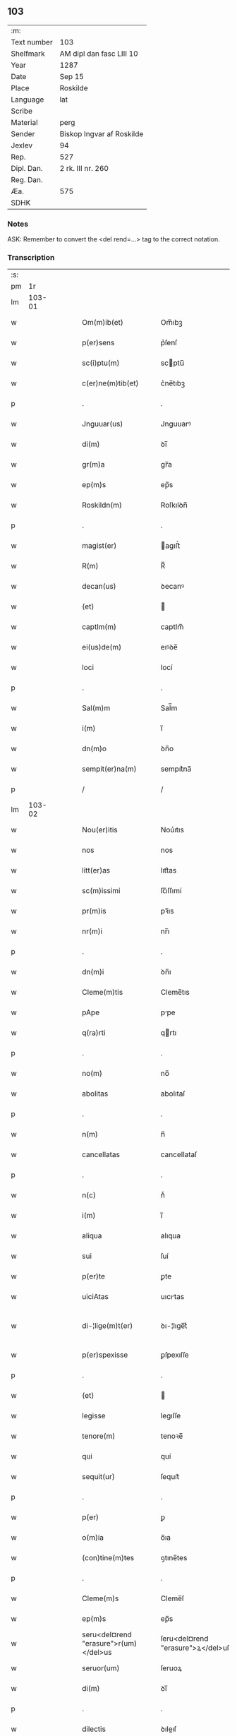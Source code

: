 ** 103
| :m:         |                           |
| Text number | 103                       |
| Shelfmark   | AM dipl dan fasc LIII 10  |
| Year        | 1287                      |
| Date        | Sep 15                    |
| Place       | Roskilde                  |
| Language    | lat                       |
| Scribe      |                           |
| Material    | perg                      |
| Sender      | Biskop Ingvar af Roskilde |
| Jexlev      | 94                        |
| Rep.        | 527                       |
| Dipl. Dan.  | 2 rk. III nr. 260         |
| Reg. Dan.   |                           |
| Æa.         | 575                       |
| SDHK        |                           |

*** Notes
ASK: Remember to convert the <del rend=...> tag to the correct notation.

*** Transcription
| :s: |        |   |   |   |   |                                       |                                   |   |   |   |   |     |   |   |    |               |
| pm  |     1r |   |   |   |   |                                       |                                   |   |   |   |   |     |   |   |    |               |
| lm  | 103-01 |   |   |   |   |                                       |                                   |   |   |   |   |     |   |   |    |               |
| w   |        |   |   |   |   | Om(m)ib(et)                           | Om̅ıbꝫ                             |   |   |   |   | lat |   |   |    |        103-01 |
| w   |        |   |   |   |   | p(er)sens                             | p͛ſenſ                             |   |   |   |   | lat |   |   |    |        103-01 |
| w   |        |   |   |   |   | sc(i)ptu(m)                           | scptu̅                            |   |   |   |   | lat |   |   |    |        103-01 |
| w   |        |   |   |   |   | c(er)ne(m)tib(et)                     | c͛ne̅tıbꝫ                           |   |   |   |   | lat |   |   |    |        103-01 |
| p   |        |   |   |   |   | .                                     | .                                 |   |   |   |   | lat |   |   |    |        103-01 |
| w   |        |   |   |   |   | Jnguuar(us)                           | Jnguuarꝰ                          |   |   |   |   | lat |   |   |    |        103-01 |
| w   |        |   |   |   |   | di(m)                                 | ꝺı̅                                |   |   |   |   | lat |   |   |    |        103-01 |
| w   |        |   |   |   |   | gr(m)a                                | gr̅a                               |   |   |   |   | lat |   |   |    |        103-01 |
| w   |        |   |   |   |   | ep(m)s                                | ep̅s                               |   |   |   |   | lat |   |   |    |        103-01 |
| w   |        |   |   |   |   | Roskildn(m)                           | Roſkılꝺn̅                          |   |   |   |   | lat |   |   |    |        103-01 |
| p   |        |   |   |   |   | .                                     | .                                 |   |   |   |   | lat |   |   |    |        103-01 |
| w   |        |   |   |   |   | magist(er)                            | agıﬅ͛                             |   |   |   |   | lat |   |   |    |        103-01 |
| w   |        |   |   |   |   | R(m)                                  | R̅                                 |   |   |   |   | lat |   |   |    |        103-01 |
| w   |        |   |   |   |   | decan(us)                             | ꝺecanꝰ                            |   |   |   |   | lat |   |   |    |        103-01 |
| w   |        |   |   |   |   | (et)                                  |                                  |   |   |   |   | lat |   |   |    |        103-01 |
| w   |        |   |   |   |   | captlm(m)                             | captlm̅                            |   |   |   |   | lat |   |   |    |        103-01 |
| w   |        |   |   |   |   | ei(us)de(m)                           | eıꝰꝺe̅                             |   |   |   |   | lat |   |   |    |        103-01 |
| w   |        |   |   |   |   | loci                                  | locí                              |   |   |   |   | lat |   |   |    |        103-01 |
| p   |        |   |   |   |   | .                                     | .                                 |   |   |   |   | lat |   |   |    |        103-01 |
| w   |        |   |   |   |   | Sal(m)m                               | Sal̅m                              |   |   |   |   | lat |   |   |    |        103-01 |
| w   |        |   |   |   |   | i(m)                                  | ı̅                                 |   |   |   |   | lat |   |   |    |        103-01 |
| w   |        |   |   |   |   | dn(m)o                                | ꝺn̅o                               |   |   |   |   | lat |   |   |    |        103-01 |
| w   |        |   |   |   |   | sempit(er)na(m)                       | sempıt͛na̅                          |   |   |   |   | lat |   |   |    |        103-01 |
| p   |        |   |   |   |   | /                                     | /                                 |   |   |   |   | lat |   |   |    |        103-01 |
| lm  | 103-02 |   |   |   |   |                                       |                                   |   |   |   |   |     |   |   |    |               |
| w   |        |   |   |   |   | Nou(er)itis                           | Nou͛ıtıs                           |   |   |   |   | lat |   |   |    |        103-02 |
| w   |        |   |   |   |   | nos                                   | nos                               |   |   |   |   | lat |   |   |    |        103-02 |
| w   |        |   |   |   |   | litt(er)as                            | lıtt͛as                            |   |   |   |   | lat |   |   |    |        103-02 |
| w   |        |   |   |   |   | sc(m)issimi                           | ſc̅ıſſımí                          |   |   |   |   | lat |   |   |    |        103-02 |
| w   |        |   |   |   |   | pr(m)is                               | pꝛ̅ıs                              |   |   |   |   | lat |   |   |    |        103-02 |
| w   |        |   |   |   |   | nr(m)i                                | nr̅ı                               |   |   |   |   | lat |   |   |    |        103-02 |
| p   |        |   |   |   |   | .                                     | .                                 |   |   |   |   | lat |   |   |    |        103-02 |
| w   |        |   |   |   |   | dn(m)i                                | ꝺn̅ı                               |   |   |   |   | lat |   |   |    |        103-02 |
| w   |        |   |   |   |   | Cleme(m)tis                           | Cleme̅tıs                          |   |   |   |   | lat |   |   |    |        103-02 |
| w   |        |   |   |   |   | pApe                                  | ppe                              |   |   |   |   | lat |   |   |    |        103-02 |
| w   |        |   |   |   |   | q(ra)rti                              | qrtı                             |   |   |   |   | lat |   |   |    |        103-02 |
| p   |        |   |   |   |   | .                                     | .                                 |   |   |   |   | lat |   |   |    |        103-02 |
| w   |        |   |   |   |   | no(m)                                 | no̅                                |   |   |   |   | lat |   |   |    |        103-02 |
| w   |        |   |   |   |   | abolitas                              | abolıtaſ                          |   |   |   |   | lat |   |   |    |        103-02 |
| p   |        |   |   |   |   | .                                     | .                                 |   |   |   |   | lat |   |   |    |        103-02 |
| w   |        |   |   |   |   | n(m)                                  | n̅                                 |   |   |   |   | lat |   |   |    |        103-02 |
| w   |        |   |   |   |   | cancellatas                           | cancellataſ                       |   |   |   |   | lat |   |   |    |        103-02 |
| p   |        |   |   |   |   | .                                     | .                                 |   |   |   |   | lat |   |   |    |        103-02 |
| w   |        |   |   |   |   | n(c)                                  | nͨ                                 |   |   |   |   | lat |   |   |    |        103-02 |
| w   |        |   |   |   |   | i(m)                                  | ı̅                                 |   |   |   |   | lat |   |   |    |        103-02 |
| w   |        |   |   |   |   | aliqua                                | alıqua                            |   |   |   |   | lat |   |   |    |        103-02 |
| w   |        |   |   |   |   | sui                                   | ſuí                               |   |   |   |   | lat |   |   |    |        103-02 |
| w   |        |   |   |   |   | p(er)te                               | ꝑte                               |   |   |   |   | lat |   |   |    |        103-02 |
| w   |        |   |   |   |   | uiciAtas                              | uıcıtas                          |   |   |   |   | lat |   |   |    |        103-02 |
| w   |        |   |   |   |   | di-¦lige(m)t(er)                      | ꝺı-¦lıge̅t͛                         |   |   |   |   | lat |   |   |    | 103-02—103-03 |
| w   |        |   |   |   |   | p(er)spexisse                         | ꝑſpexıſſe                         |   |   |   |   | lat |   |   |    |        103-03 |
| p   |        |   |   |   |   | .                                     | .                                 |   |   |   |   | lat |   |   |    |        103-03 |
| w   |        |   |   |   |   | (et)                                  |                                  |   |   |   |   | lat |   |   |    |        103-03 |
| w   |        |   |   |   |   | legisse                               | legıſſe                           |   |   |   |   | lat |   |   |    |        103-03 |
| w   |        |   |   |   |   | tenore(m)                             | tenoꝛe̅                            |   |   |   |   | lat |   |   |    |        103-03 |
| w   |        |   |   |   |   | qui                                   | quí                               |   |   |   |   | lat |   |   |    |        103-03 |
| w   |        |   |   |   |   | sequit(ur)                            | ſequıt᷑                            |   |   |   |   | lat |   |   |    |        103-03 |
| p   |        |   |   |   |   | .                                     | .                                 |   |   |   |   | lat |   |   |    |        103-03 |
| w   |        |   |   |   |   | p(er)                                 | ꝑ                                 |   |   |   |   | lat |   |   |    |        103-03 |
| w   |        |   |   |   |   | o(m)ia                                | o̅ıa                               |   |   |   |   | lat |   |   |    |        103-03 |
| w   |        |   |   |   |   | (con)tine(m)tes                       | ꝯtıne̅tes                          |   |   |   |   | lat |   |   |    |        103-03 |
| p   |        |   |   |   |   | .                                     | .                                 |   |   |   |   | lat |   |   |    |        103-03 |
| w   |        |   |   |   |   | Cleme(m)s                             | Cleme̅ſ                            |   |   |   |   | lat |   |   |    |        103-03 |
| w   |        |   |   |   |   | ep(m)s                                | ep̅s                               |   |   |   |   | lat |   |   |    |        103-03 |
| w   |        |   |   |   |   | seru<del¤rend "erasure">r(um)</del>us | ſeru<del¤rend "erasure">ꝝ</del>uſ |   |   |   |   | lat |   |   |    |        103-03 |
| w   |        |   |   |   |   | seruor(um)                            | ſeruoꝝ                            |   |   |   |   | lat |   |   |    |        103-03 |
| w   |        |   |   |   |   | di(m)                                 | ꝺı̅                                |   |   |   |   | lat |   |   |    |        103-03 |
| p   |        |   |   |   |   | .                                     | .                                 |   |   |   |   | lat |   |   |    |        103-03 |
| w   |        |   |   |   |   | dilectis                              | ꝺıleıſ                           |   |   |   |   | lat |   |   |    |        103-03 |
| w   |        |   |   |   |   | in                                    | ín                                |   |   |   |   | lat |   |   |    |        103-03 |
| w   |        |   |   |   |   | xp(m)o                                | xp̅o                               |   |   |   |   | lat |   |   |    |        103-03 |
| w   |        |   |   |   |   | filiab(et)                            | fılıabꝫ                           |   |   |   |   | lat |   |   |    |        103-03 |
| p   |        |   |   |   |   | .                                     | .                                 |   |   |   |   | lat |   |   |    |        103-03 |
| w   |        |   |   |   |   | vniu(er)sis                           | ỽníu͛ſıs                           |   |   |   |   | lat |   |   |    |        103-03 |
| w   |        |   |   |   |   | Abb(m)ib(et)                          | bb̅ıbꝫ                            |   |   |   |   | lat |   |   |    |        103-03 |
| lm  | 103-04 |   |   |   |   |                                       |                                   |   |   |   |   |     |   |   |    |               |
| w   |        |   |   |   |   | (et)                                  |                                  |   |   |   |   | lat |   |   |    |        103-04 |
| w   |        |   |   |   |   | (con)ue(m)tib(et)                     | ꝯue̅tıbꝫ                           |   |   |   |   | lat |   |   |    |        103-04 |
| w   |        |   |   |   |   | soror(um)                             | ſoꝛoꝝ                             |   |   |   |   | lat |   |   |    |        103-04 |
| w   |        |   |   |   |   | i(m)clusar(um)                        | ı̅cluſaꝝ                           |   |   |   |   | lat |   |   |    |        103-04 |
| w   |        |   |   |   |   | monast(er)ior(um)                     | monaﬅ͛ıoꝝ                          |   |   |   |   | lat |   |   |    |        103-04 |
| w   |        |   |   |   |   | ordinis                               | oꝛꝺínís                           |   |   |   |   | lat |   |   |    |        103-04 |
| w   |        |   |   |   |   | sc(m)e                                | ſc̅e                               |   |   |   |   | lat |   |   |    |        103-04 |
| w   |        |   |   |   |   | clare                                 | clare                             |   |   |   |   | lat |   |   |    |        103-04 |
| p   |        |   |   |   |   | .                                     | .                                 |   |   |   |   | lat |   |   |    |        103-04 |
| w   |        |   |   |   |   | Salm(m)                               | Salm̅                              |   |   |   |   | lat |   |   |    |        103-04 |
| w   |        |   |   |   |   | (et)                                  |                                  |   |   |   |   | lat |   |   |    |        103-04 |
| w   |        |   |   |   |   | apl(m)icam                            | apl̅ıca                           |   |   |   |   | lat |   |   |    |        103-04 |
| w   |        |   |   |   |   | bn(m)                                 | bn̅                                |   |   |   |   | lat |   |   |    |        103-04 |
| w   |        |   |   |   |   | Quanto                                | Quanto                            |   |   |   |   | lat |   |   |    |        103-04 |
| w   |        |   |   |   |   | studiosius                            | ﬅuꝺıoſıus                         |   |   |   |   | lat |   |   |    |        103-04 |
| w   |        |   |   |   |   | deuotA                                | ꝺeuot                            |   |   |   |   | lat |   |   |    |        103-04 |
| w   |        |   |   |   |   | me(m)te.                              | me̅te.                             |   |   |   |   | lat |   |   |    |        103-04 |
| w   |        |   |   |   |   | Ac                                    | c                                |   |   |   |   | lat |   |   |    |        103-04 |
| w   |        |   |   |   |   | humili                                | humılí                            |   |   |   |   | lat |   |   |    |        103-04 |
| w   |        |   |   |   |   | diuine                                | ꝺíuíne                            |   |   |   |   | lat |   |   |    |        103-04 |
| lm  | 103-05 |   |   |   |   |                                       |                                   |   |   |   |   |     |   |   |    |               |
| w   |        |   |   |   |   | co(m)te(m)plat(m)ois                  | co̅te̅plat̅oıs                       |   |   |   |   | lat |   |   |    |        103-05 |
| w   |        |   |   |   |   | uacatis                               | uacatıs                           |   |   |   |   | lat |   |   |    |        103-05 |
| w   |        |   |   |   |   | obsequijs                             | obſequís                         |   |   |   |   | lat |   |   |    |        103-05 |
| p   |        |   |   |   |   | .                                     | .                                 |   |   |   |   | lat |   |   |    |        103-05 |
| w   |        |   |   |   |   | tanto                                 | tanto                             |   |   |   |   | lat |   |   |    |        103-05 |
| w   |        |   |   |   |   | libe(m)ti(us)                         | lıbe̅tı                           |   |   |   |   | lat |   |   |    |        103-05 |
| w   |        |   |   |   |   | ur(m)e                                | ur̅e                               |   |   |   |   | lat |   |   |    |        103-05 |
| w   |        |   |   |   |   | pacis                                 | pacıs                             |   |   |   |   | lat |   |   |    |        103-05 |
| w   |        |   |   |   |   | p(ro)curam(us)                        | ꝓcuramꝰ                           |   |   |   |   | lat |   |   |    |        103-05 |
| w   |        |   |   |   |   | co(m)modu(m)                          | co̅moꝺu̅                            |   |   |   |   | lat |   |   |    |        103-05 |
| p   |        |   |   |   |   | .                                     | .                                 |   |   |   |   | lat |   |   |    |        103-05 |
| w   |        |   |   |   |   | (et)                                  |                                  |   |   |   |   | lat |   |   |    |        103-05 |
| w   |        |   |   |   |   | quietis                               | quıetıs                           |   |   |   |   | lat |   |   |    |        103-05 |
| p   |        |   |   |   |   | .                                     | .                                 |   |   |   |   | lat |   |   |    |        103-05 |
| w   |        |   |   |   |   | Atte(m)dentes                         | tte̅ꝺenteſ                        |   |   |   |   | lat |   |   |    |        103-05 |
| w   |        |   |   |   |   | igit(ur)                              | ıgıt᷑                              |   |   |   |   | lat |   |   |    |        103-05 |
| w   |        |   |   |   |   | qd(e)                                 | q                                |   |   |   |   | lat |   |   |    |        103-05 |
| w   |        |   |   |   |   | licet                                 | lıcet                             |   |   |   |   | lat |   |   |    |        103-05 |
| w   |        |   |   |   |   | q(uod)(ra)                            | ꝙ                                |   |   |   |   | lat |   |   | =  |        103-05 |
| w   |        |   |   |   |   | plurA                                 | plur                             |   |   |   |   | lat |   |   | == |        103-05 |
| w   |        |   |   |   |   | mo-¦nast(er)ia                        | mo-¦naﬅ͛ıa                         |   |   |   |   | lat |   |   |    | 103-05—103-06 |
| w   |        |   |   |   |   | ur(m)i                                | ur̅ı                               |   |   |   |   | lat |   |   |    |        103-06 |
| w   |        |   |   |   |   | ordinis                               | oꝛꝺínís                           |   |   |   |   | lat |   |   |    |        103-06 |
| p   |        |   |   |   |   | .                                     | .                                 |   |   |   |   | lat |   |   |    |        103-06 |
| w   |        |   |   |   |   | uarias                                | uarıaſ                            |   |   |   |   | lat |   |   |    |        103-06 |
| w   |        |   |   |   |   | possessiones                          | poſſeſſıones                      |   |   |   |   | lat |   |   |    |        103-06 |
| w   |        |   |   |   |   | optineA(m)t                           | optıne̅t                          |   |   |   |   | lat |   |   |    |        103-06 |
| p   |        |   |   |   |   | /                                     | /                                 |   |   |   |   | lat |   |   |    |        103-06 |
| w   |        |   |   |   |   | idem                                  | ıꝺe                              |   |   |   |   | lat |   |   |    |        103-06 |
| w   |        |   |   |   |   | tam(m)                                | tam̅                               |   |   |   |   | lat |   |   |    |        103-06 |
| w   |        |   |   |   |   | ordo                                  | oꝛꝺo                              |   |   |   |   | lat |   |   |    |        103-06 |
| w   |        |   |   |   |   | in                                    | ín                                |   |   |   |   | lat |   |   |    |        103-06 |
| w   |        |   |   |   |   | paup(er)tAte                          | pauꝑtte                          |   |   |   |   | lat |   |   |    |        103-06 |
| w   |        |   |   |   |   | fundat(ur)                            | funꝺat᷑                            |   |   |   |   | lat |   |   |    |        103-06 |
| p   |        |   |   |   |   | .                                     | .                                 |   |   |   |   | lat |   |   |    |        103-06 |
| w   |        |   |   |   |   | uosq(et)                              | uoſqꝫ                             |   |   |   |   | lat |   |   |    |        103-06 |
| w   |        |   |   |   |   | uoluntArie                            | uoluntrıe                        |   |   |   |   | lat |   |   |    |        103-06 |
| w   |        |   |   |   |   | paup(er)es                            | pauꝑes                            |   |   |   |   | lat |   |   |    |        103-06 |
| p   |        |   |   |   |   | .                                     | .                                 |   |   |   |   | lat |   |   |    |        103-06 |
| w   |        |   |   |   |   | xp(m)o                                | xp̅o                               |   |   |   |   | lat |   |   |    |        103-06 |
| lm  | 103-07 |   |   |   |   |                                       |                                   |   |   |   |   |     |   |   |    |               |
| w   |        |   |   |   |   | paup(er)i                             | pauꝑı                             |   |   |   |   | lat |   |   |    |        103-07 |
| w   |        |   |   |   |   | deseruitis                            | ꝺeſeruıtıs                        |   |   |   |   | lat |   |   |    |        103-07 |
| p   |        |   |   |   |   | .                                     | .                                 |   |   |   |   | lat |   |   |    |        103-07 |
| w   |        |   |   |   |   | ur(m)is                               | ur̅ıſ                              |   |   |   |   | lat |   |   |    |        103-07 |
| w   |        |   |   |   |   | supplicat(m)oib(et)                   | ſulıcat̅oıbꝫ                      |   |   |   |   | lat |   |   |    |        103-07 |
| w   |        |   |   |   |   | inclinAti                             | ínclıntı                         |   |   |   |   | lat |   |   |    |        103-07 |
| p   |        |   |   |   |   | .                                     | .                                 |   |   |   |   | lat |   |   |    |        103-07 |
| w   |        |   |   |   |   | ut                                    | ut                                |   |   |   |   | lat |   |   |    |        103-07 |
| w   |        |   |   |   |   | uos                                   | uoſ                               |   |   |   |   | lat |   |   |    |        103-07 |
| w   |        |   |   |   |   | ul(m)                                 | ul̅                                |   |   |   |   | lat |   |   |    |        103-07 |
| w   |        |   |   |   |   | vr(m)m                                | ỽr̅m                               |   |   |   |   | lat |   |   |    |        103-07 |
| w   |        |   |   |   |   | alique                                | alıque                            |   |   |   |   | lat |   |   |    |        103-07 |
| w   |        |   |   |   |   | ad                                    | aꝺ                                |   |   |   |   | lat |   |   |    |        103-07 |
| w   |        |   |   |   |   | exibendu(m)                           | exıbenꝺu̅                          |   |   |   |   | lat |   |   |    |        103-07 |
| w   |        |   |   |   |   | p(ro)c(ur)at(m)oes                    | ꝓc᷑at̅oes                           |   |   |   |   | lat |   |   |    |        103-07 |
| w   |        |   |   |   |   | aliquas                               | alıquaſ                           |   |   |   |   | lat |   |   |    |        103-07 |
| w   |        |   |   |   |   | legatis                               | legatıſ                           |   |   |   |   | lat |   |   |    |        103-07 |
| p   |        |   |   |   |   | .                                     | .                                 |   |   |   |   | lat |   |   |    |        103-07 |
| w   |        |   |   |   |   | ul(m)                                 | ul̅                                |   |   |   |   | lat |   |   |    |        103-07 |
| w   |        |   |   |   |   | nu(m)ciis                             | nu̅cíís                            |   |   |   |   | lat |   |   |    |        103-07 |
| w   |        |   |   |   |   | apl(m)ice                             | apl̅ıce                            |   |   |   |   | lat |   |   |    |        103-07 |
| lm  | 103-08 |   |   |   |   |                                       |                                   |   |   |   |   |     |   |   |    |               |
| w   |        |   |   |   |   | sedis                                 | ſeꝺıſ                             |   |   |   |   | lat |   |   |    |        103-08 |
| p   |        |   |   |   |   | .                                     | .                                 |   |   |   |   | lat |   |   |    |        103-08 |
| w   |        |   |   |   |   | siue                                  | ſıue                              |   |   |   |   | lat |   |   |    |        103-08 |
| w   |        |   |   |   |   | ad                                    | aꝺ                                |   |   |   |   | lat |   |   |    |        103-08 |
| w   |        |   |   |   |   | p(er)standu(m)                        | p͛ſtanꝺu̅                           |   |   |   |   | lat |   |   |    |        103-08 |
| w   |        |   |   |   |   | subue(m)t(m)oem                       | ſubue̅t̅oem                         |   |   |   |   | lat |   |   |    |        103-08 |
| w   |        |   |   |   |   | q(uod)(ra)cu(m)q(et)                  | ꝙcu̅qꝫ                            |   |   |   |   | lat |   |   |    |        103-08 |
| p   |        |   |   |   |   | .                                     | .                                 |   |   |   |   | lat |   |   |    |        103-08 |
| w   |        |   |   |   |   | ul(m)                                 | ul̅                                |   |   |   |   | lat |   |   |    |        103-08 |
| w   |        |   |   |   |   | ad                                    | aꝺ                                |   |   |   |   | lat |   |   |    |        103-08 |
| w   |        |   |   |   |   | (con)t(i)buendu(m)                    | ꝯtbuenꝺu̅                         |   |   |   |   | lat |   |   |    |        103-08 |
| w   |        |   |   |   |   | i(m)                                  | ı̅                                 |   |   |   |   | lat |   |   |    |        103-08 |
| w   |        |   |   |   |   | exact(m)oib(et)                       | exact̅oıbꝫ                         |   |   |   |   | lat |   |   |    |        103-08 |
| p   |        |   |   |   |   | .                                     | .                                 |   |   |   |   | lat |   |   |    |        103-08 |
| w   |        |   |   |   |   | ul(m)                                 | ul̅                                |   |   |   |   | lat |   |   |    |        103-08 |
| w   |        |   |   |   |   | collectis                             | colleıs                          |   |   |   |   | lat |   |   |    |        103-08 |
| p   |        |   |   |   |   | .                                     | .                                 |   |   |   |   | lat |   |   |    |        103-08 |
| w   |        |   |   |   |   | seu                                   | ſeu                               |   |   |   |   | lat |   |   |    |        103-08 |
| w   |        |   |   |   |   | subsidiis                             | ſubſıꝺíís                         |   |   |   |   | lat |   |   |    |        103-08 |
| w   |        |   |   |   |   | aliquib(et)                           | alıquıbꝫ                          |   |   |   |   | lat |   |   |    |        103-08 |
| w   |        |   |   |   |   | p(er)                                 | ꝑ                                 |   |   |   |   | lat |   |   |    |        103-08 |
| w   |        |   |   |   |   | litt(er)as                            | lıtt͛as                            |   |   |   |   | lat |   |   |    |        103-08 |
| w   |        |   |   |   |   | dc(m)e                                | ꝺc̅e                               |   |   |   |   | lat |   |   |    |        103-08 |
| w   |        |   |   |   |   | sedis                                 | ſeꝺıs                             |   |   |   |   | lat |   |   |    |        103-08 |
| lm  | 103-09 |   |   |   |   |                                       |                                   |   |   |   |   |     |   |   |    |               |
| w   |        |   |   |   |   | aut                                   | aut                               |   |   |   |   | lat |   |   |    |        103-09 |
| w   |        |   |   |   |   | legator(um)                           | legatoꝝ                           |   |   |   |   | lat |   |   |    |        103-09 |
| p   |        |   |   |   |   | .                                     | .                                 |   |   |   |   | lat |   |   |    |        103-09 |
| w   |        |   |   |   |   | ul(m)                                 | ul̅                                |   |   |   |   | lat |   |   |    |        103-09 |
| w   |        |   |   |   |   | nu(m)tior(um)                         | nu̅tıoꝝ                            |   |   |   |   | lat |   |   |    |        103-09 |
| w   |        |   |   |   |   | ip(m)or(um)                           | ıp̅oꝝ                              |   |   |   |   | lat |   |   |    |        103-09 |
| w   |        |   |   |   |   | seu                                   | ſeu                               |   |   |   |   | lat |   |   |    |        103-09 |
| w   |        |   |   |   |   | rector(um)                            | reoꝝ                             |   |   |   |   | lat |   |   |    |        103-09 |
| w   |        |   |   |   |   | t(er)rar(um)                          | t͛raꝝ                              |   |   |   |   | lat |   |   |    |        103-09 |
| p   |        |   |   |   |   | .                                     | .                                 |   |   |   |   | lat |   |   |    |        103-09 |
| w   |        |   |   |   |   | ul(m)                                 | ul̅                                |   |   |   |   | lat |   |   |    |        103-09 |
| w   |        |   |   |   |   | regionu(m)                            | regıonu̅                           |   |   |   |   | lat |   |   |    |        103-09 |
| w   |        |   |   |   |   | quar(um)cu(m)q(et)                    | quaꝝcu̅qꝫ                          |   |   |   |   | lat |   |   |    |        103-09 |
| w   |        |   |   |   |   | minime                                | míníme                            |   |   |   |   | lat |   |   |    |        103-09 |
| w   |        |   |   |   |   | teneamini                             | teneamíní                         |   |   |   |   | lat |   |   |    |        103-09 |
| p   |        |   |   |   |   | .                                     | .                                 |   |   |   |   | lat |   |   |    |        103-09 |
| w   |        |   |   |   |   | nec                                   | nec                               |   |   |   |   | lat |   |   |    |        103-09 |
| w   |        |   |   |   |   | ad                                    | aꝺ                                |   |   |   |   | lat |   |   |    |        103-09 |
| w   |        |   |   |   |   | id                                    | ıꝺ                                |   |   |   |   | lat |   |   |    |        103-09 |
| w   |        |   |   |   |   | cogi                                  | cogí                              |   |   |   |   | lat |   |   |    |        103-09 |
| w   |        |   |   |   |   | possitis                              | poſſıtıs                          |   |   |   |   | lat |   |   |    |        103-09 |
| p   |        |   |   |   |   | .                                     | .                                 |   |   |   |   | lat |   |   |    |        103-09 |
| lm  | 103-10 |   |   |   |   |                                       |                                   |   |   |   |   |     |   |   |    |               |
| w   |        |   |   |   |   | eciA(m)                               | ecı̅                              |   |   |   |   | lat |   |   |    |        103-10 |
| w   |        |   |   |   |   | si                                    | ſı                                |   |   |   |   | lat |   |   |    |        103-10 |
| w   |        |   |   |   |   | in                                    | ín                                |   |   |   |   | lat |   |   |    |        103-10 |
| w   |        |   |   |   |   | hui(us)mo(m)i                         | huıꝰmo̅ı                           |   |   |   |   | lat |   |   |    |        103-10 |
| w   |        |   |   |   |   | sedis                                 | ſeꝺıs                             |   |   |   |   | lat |   |   |    |        103-10 |
| w   |        |   |   |   |   | eiusde(m)                             | eıuſꝺe̅                            |   |   |   |   | lat |   |   |    |        103-10 |
| w   |        |   |   |   |   | co(m)tineat(ur)                       | co̅tıneat᷑                          |   |   |   |   | lat |   |   |    |        103-10 |
| w   |        |   |   |   |   | litt(er)is                            | lıtt͛ıs                            |   |   |   |   | lat |   |   |    |        103-10 |
| p   |        |   |   |   |   | .                                     | .                                 |   |   |   |   | lat |   |   |    |        103-10 |
| w   |        |   |   |   |   | qd(e)                                 | q                                |   |   |   |   | lat |   |   |    |        103-10 |
| w   |        |   |   |   |   | ad                                    | aꝺ                                |   |   |   |   | lat |   |   |    |        103-10 |
| w   |        |   |   |   |   | queuis                                | queuıſ                            |   |   |   |   | lat |   |   |    |        103-10 |
| w   |        |   |   |   |   | exemptA                               | exempt                           |   |   |   |   | lat |   |   |    |        103-10 |
| p   |        |   |   |   |   | .                                     | .                                 |   |   |   |   | lat |   |   |    |        103-10 |
| w   |        |   |   |   |   | (et)                                  |                                  |   |   |   |   | lat |   |   |    |        103-10 |
| w   |        |   |   |   |   | no(m)                                 | no̅                                |   |   |   |   | lat |   |   |    |        103-10 |
| w   |        |   |   |   |   | exempta                               | exempta                           |   |   |   |   | lat |   |   |    |        103-10 |
| w   |        |   |   |   |   | locA                                  | loc                              |   |   |   |   | lat |   |   |    |        103-10 |
| p   |        |   |   |   |   | .                                     | .                                 |   |   |   |   | lat |   |   |    |        103-10 |
| w   |        |   |   |   |   | (et)                                  |                                  |   |   |   |   | lat |   |   |    |        103-10 |
| w   |        |   |   |   |   | monast(er)ia                          | monaﬅ͛ıa                           |   |   |   |   | lat |   |   |    |        103-10 |
| w   |        |   |   |   |   | se                                    | ſe                                |   |   |   |   | lat |   |   |    |        103-10 |
| w   |        |   |   |   |   | exte(m)dant                           | exte̅ꝺant                          |   |   |   |   | lat |   |   |    |        103-10 |
| p   |        |   |   |   |   | .                                     | .                                 |   |   |   |   | lat |   |   |    |        103-10 |
| lm  | 103-11 |   |   |   |   |                                       |                                   |   |   |   |   |     |   |   |    |               |
| w   |        |   |   |   |   | (et)                                  |                                  |   |   |   |   | lat |   |   |    |        103-11 |
| w   |        |   |   |   |   | aliqua                                | alíqua                            |   |   |   |   | lat |   |   |    |        103-11 |
| w   |        |   |   |   |   | eis                                   | eıſ                               |   |   |   |   | lat |   |   |    |        103-11 |
| w   |        |   |   |   |   | cui(us)cu(m)q(et)                     | cuıꝰcu̅qꝫ                          |   |   |   |   | lat |   |   |    |        103-11 |
| w   |        |   |   |   |   | tenoris                               | tenoꝛıſ                           |   |   |   |   | lat |   |   |    |        103-11 |
| w   |        |   |   |   |   | existant                              | exıﬅant                           |   |   |   |   | lat |   |   |    |        103-11 |
| w   |        |   |   |   |   | ip(m)i(us)                            | ıp̅ıꝰ                              |   |   |   |   | lat |   |   |    |        103-11 |
| w   |        |   |   |   |   | sedis                                 | ſeꝺıſ                             |   |   |   |   | lat |   |   |    |        103-11 |
| w   |        |   |   |   |   | indulgentiA                           | ínꝺulgentı                       |   |   |   |   | lat |   |   |    |        103-11 |
| w   |        |   |   |   |   | no(m)                                 | no̅                                |   |   |   |   | lat |   |   |    |        103-11 |
| w   |        |   |   |   |   | obsistat                              | obſıﬅat                           |   |   |   |   | lat |   |   |    |        103-11 |
| p   |        |   |   |   |   | .                                     | .                                 |   |   |   |   | lat |   |   |    |        103-11 |
| w   |        |   |   |   |   | nisi                                  | nıſí                              |   |   |   |   | lat |   |   |    |        103-11 |
| w   |        |   |   |   |   | forsa(m)                              | foꝛſa̅                             |   |   |   |   | lat |   |   |    |        103-11 |
| w   |        |   |   |   |   | litt(er)e                             | lıtt͛e                             |   |   |   |   | lat |   |   |    |        103-11 |
| w   |        |   |   |   |   | ip(m)e                                | ıp̅e                               |   |   |   |   | lat |   |   |    |        103-11 |
| w   |        |   |   |   |   | dc(m)e                                | ꝺc̅e                               |   |   |   |   | lat |   |   |    |        103-11 |
| w   |        |   |   |   |   | sedis                                 | ſeꝺıſ                             |   |   |   |   | lat |   |   |    |        103-11 |
| w   |        |   |   |   |   | de                                    | ꝺe                                |   |   |   |   | lat |   |   |    |        103-11 |
| w   |        |   |   |   |   | indulto                               | ínꝺulto                           |   |   |   |   | lat |   |   |    |        103-11 |
| w   |        |   |   |   |   | hui(us)-¦mo(m)i                       | huıꝰ-¦mo̅ı                         |   |   |   |   | lat |   |   |    | 103-11—103-12 |
| w   |        |   |   |   |   | (et)                                  |                                  |   |   |   |   | lat |   |   |    |        103-12 |
| w   |        |   |   |   |   | ordine                                | oꝛꝺíne                            |   |   |   |   | lat |   |   |    |        103-12 |
| w   |        |   |   |   |   | vr(m)o                                | ỽr̅o                               |   |   |   |   | lat |   |   |    |        103-12 |
| w   |        |   |   |   |   | plena(m)                              | plena̅                             |   |   |   |   | lat |   |   |    |        103-12 |
| w   |        |   |   |   |   | (et)                                  |                                  |   |   |   |   | lat |   |   |    |        103-12 |
| w   |        |   |   |   |   | exp(er)ssam                           | exp͛ſſa                           |   |   |   |   | lat |   |   |    |        103-12 |
| w   |        |   |   |   |   | fec(er)int                            | fec͛ínt                            |   |   |   |   | lat |   |   |    |        103-12 |
| w   |        |   |   |   |   | me(m)t(m)om                           | me̅t̅om                             |   |   |   |   | lat |   |   |    |        103-12 |
| p   |        |   |   |   |   | .                                     | .                                 |   |   |   |   | lat |   |   |    |        103-12 |
| w   |        |   |   |   |   | Au(ra)cte                             | ue                             |   |   |   |   | lat |   |   |    |        103-12 |
| w   |        |   |   |   |   | uobis                                 | uobıs                             |   |   |   |   | lat |   |   |    |        103-12 |
| w   |        |   |   |   |   | p(er)sent(er)                         | p͛ſent͛                             |   |   |   |   | lat |   |   |    |        103-12 |
| w   |        |   |   |   |   | indulgem(us)                          | ínꝺulgemꝰ                         |   |   |   |   | lat |   |   |    |        103-12 |
| p   |        |   |   |   |   | .                                     | .                                 |   |   |   |   | lat |   |   |    |        103-12 |
| w   |        |   |   |   |   | nos                                   | os                               |   |   |   |   | lat |   |   |    |        103-12 |
| w   |        |   |   |   |   | eni(m)                                | enı̅                               |   |   |   |   | lat |   |   |    |        103-12 |
| w   |        |   |   |   |   | dec(er)nim(us)                        | ꝺec͛nímꝰ                           |   |   |   |   | lat |   |   |    |        103-12 |
| w   |        |   |   |   |   | irritas                               | ırrıtas                           |   |   |   |   | lat |   |   |    |        103-12 |
| lm  | 103-13 |   |   |   |   |                                       |                                   |   |   |   |   |     |   |   |    |               |
| w   |        |   |   |   |   | (et)                                  |                                  |   |   |   |   | lat |   |   |    |        103-13 |
| w   |        |   |   |   |   | inAnes                                | ínneſ                            |   |   |   |   | lat |   |   |    |        103-13 |
| w   |        |   |   |   |   | interdc(m)i                           | ínterꝺc̅ı                          |   |   |   |   | lat |   |   |    |        103-13 |
| p   |        |   |   |   |   | .                                     | .                                 |   |   |   |   | lat |   |   |    |        103-13 |
| w   |        |   |   |   |   | suspensionis                          | ſuſpenſıonís                      |   |   |   |   | lat |   |   |    |        103-13 |
| p   |        |   |   |   |   | /                                     | /                                 |   |   |   |   | lat |   |   |    |        103-13 |
| w   |        |   |   |   |   | (et)                                  |                                  |   |   |   |   | lat |   |   |    |        103-13 |
| w   |        |   |   |   |   | exco(m)icAt(m)ois                     | exco̅ıct̅oıs                       |   |   |   |   | lat |   |   |    |        103-13 |
| w   |        |   |   |   |   | sente(m)tias                          | ſente̅tıaſ                         |   |   |   |   | lat |   |   |    |        103-13 |
| w   |        |   |   |   |   | si                                    | ſı                                |   |   |   |   | lat |   |   |    |        103-13 |
| w   |        |   |   |   |   | quas                                  | quaſ                              |   |   |   |   | lat |   |   |    |        103-13 |
| w   |        |   |   |   |   | i(m)                                  | ı̅                                 |   |   |   |   | lat |   |   |    |        103-13 |
| w   |        |   |   |   |   | vos                                   | ỽoſ                               |   |   |   |   | lat |   |   |    |        103-13 |
| p   |        |   |   |   |   | .                                     | .                                 |   |   |   |   | lat |   |   |    |        103-13 |
| w   |        |   |   |   |   | ul(m)                                 | ul̅                                |   |   |   |   | lat |   |   |    |        103-13 |
| w   |        |   |   |   |   | aliq(uod)(ra)                         | alıꝙ                             |   |   |   |   | lat |   |   |    |        103-13 |
| w   |        |   |   |   |   | ur(m)m                                | ur̅                               |   |   |   |   | lat |   |   |    |        103-13 |
| p   |        |   |   |   |   | .                                     | .                                 |   |   |   |   | lat |   |   |    |        103-13 |
| w   |        |   |   |   |   | Aut                                   | ut                               |   |   |   |   | lat |   |   |    |        103-13 |
| w   |        |   |   |   |   | aliq(uod)                             | alıꝙ                              |   |   |   |   | lat |   |   |    |        103-13 |
| w   |        |   |   |   |   | monast(er)ior(um)                     | monaﬅ͛ıoꝝ                          |   |   |   |   | lat |   |   |    |        103-13 |
| w   |        |   |   |   |   | vr(m)or(um)                           | ỽr̅oꝝ                              |   |   |   |   | lat |   |   |    |        103-13 |
| lm  | 103-14 |   |   |   |   |                                       |                                   |   |   |   |   |     |   |   |    |               |
| w   |        |   |   |   |   | seu                                   | ſeu                               |   |   |   |   | lat |   |   |    |        103-14 |
| w   |        |   |   |   |   | quoscu(m)q(et)                        | quoſcu̅qꝫ                          |   |   |   |   | lat |   |   |    |        103-14 |
| w   |        |   |   |   |   | alios                                 | alıos                             |   |   |   |   | lat |   |   |    |        103-14 |
| w   |        |   |   |   |   | occasione                             | occaſıone                         |   |   |   |   | lat |   |   |    |        103-14 |
| w   |        |   |   |   |   | vr(m)i                                | ỽr̅ı                               |   |   |   |   | lat |   |   |    |        103-14 |
| w   |        |   |   |   |   | p(er)missor(um)                       | p͛mıſſoꝝ                           |   |   |   |   | lat |   |   |    |        103-14 |
| w   |        |   |   |   |   | p(er)textu                            | p͛textu                            |   |   |   |   | lat |   |   |    |        103-14 |
| p   |        |   |   |   |   | .                                     | .                                 |   |   |   |   | lat |   |   |    |        103-14 |
| w   |        |   |   |   |   | cont(ra)                              | cont                             |   |   |   |   | lat |   |   |    |        103-14 |
| w   |        |   |   |   |   | hui(us)mo(m)i                         | huıꝰmo̅ı                           |   |   |   |   | lat |   |   |    |        103-14 |
| w   |        |   |   |   |   | co(m)cessionis                        | co̅ceſſıonís                       |   |   |   |   | lat |   |   |    |        103-14 |
| w   |        |   |   |   |   | nr(m)e                                | nr̅e                               |   |   |   |   | lat |   |   |    |        103-14 |
| w   |        |   |   |   |   | tenore(m)                             | tenoꝛe̅                            |   |   |   |   | lat |   |   |    |        103-14 |
| p   |        |   |   |   |   | .                                     | .                                 |   |   |   |   | lat |   |   |    |        103-14 |
| w   |        |   |   |   |   | p(er)                                 | ꝑ                                 |   |   |   |   | lat |   |   |    |        103-14 |
| w   |        |   |   |   |   | que(m)cu(m)q(et)                      | que̅cu̅qꝫ                           |   |   |   |   | lat |   |   |    |        103-14 |
| w   |        |   |   |   |   | de                                    | ꝺe                                |   |   |   |   | lat |   |   | =  |        103-14 |
| w   |        |   |   |   |   | cetero                                | cetero                            |   |   |   |   | lat |   |   | == |        103-14 |
| lm  | 103-15 |   |   |   |   |                                       |                                   |   |   |   |   |     |   |   |    |               |
| w   |        |   |   |   |   | (con)tigerit                          | ꝯtıgerıt                          |   |   |   |   | lat |   |   |    |        103-15 |
| w   |        |   |   |   |   | p(ro)mulgari                          | ꝓmulgarí                          |   |   |   |   | lat |   |   |    |        103-15 |
| p   |        |   |   |   |   | /                                     | /                                 |   |   |   |   | lat |   |   |    |        103-15 |
| w   |        |   |   |   |   | Nulli                                 | Nullí                             |   |   |   |   | lat |   |   |    |        103-15 |
| w   |        |   |   |   |   | ergo                                  | ergo                              |   |   |   |   | lat |   |   |    |        103-15 |
| w   |        |   |   |   |   | o(m)io                                | o̅ıo                               |   |   |   |   | lat |   |   |    |        103-15 |
| w   |        |   |   |   |   | ho(m)inu(m)                           | ho̅ınu̅                             |   |   |   |   | lat |   |   |    |        103-15 |
| w   |        |   |   |   |   | liceat                                | lıceat                            |   |   |   |   | lat |   |   |    |        103-15 |
| w   |        |   |   |   |   | hanc                                  | hanc                              |   |   |   |   | lat |   |   |    |        103-15 |
| w   |        |   |   |   |   | pagina(m)                             | pagína̅                            |   |   |   |   | lat |   |   |    |        103-15 |
| w   |        |   |   |   |   | nr(m)e                                | nr̅e                               |   |   |   |   | lat |   |   |    |        103-15 |
| w   |        |   |   |   |   | (con)cessionis                        | ꝯceſſıonís                        |   |   |   |   | lat |   |   |    |        103-15 |
| p   |        |   |   |   |   | /                                     | /                                 |   |   |   |   | lat |   |   |    |        103-15 |
| w   |        |   |   |   |   | (et)                                  |                                  |   |   |   |   | lat |   |   |    |        103-15 |
| w   |        |   |   |   |   | (con)stitut(m)ois                     | ꝯﬅıtut̅oıs                         |   |   |   |   | lat |   |   |    |        103-15 |
| w   |        |   |   |   |   | infringere                            | ínfríngere                        |   |   |   |   | lat |   |   |    |        103-15 |
| lm  | 103-16 |   |   |   |   |                                       |                                   |   |   |   |   |     |   |   |    |               |
| w   |        |   |   |   |   | ul(m)                                 | ul̅                                |   |   |   |   | lat |   |   |    |        103-16 |
| w   |        |   |   |   |   | ei                                    | eí                                |   |   |   |   | lat |   |   |    |        103-16 |
| w   |        |   |   |   |   | Ausu                                  | uſu                              |   |   |   |   | lat |   |   |    |        103-16 |
| w   |        |   |   |   |   | temerario                             | temerarıo                         |   |   |   |   | lat |   |   |    |        103-16 |
| w   |        |   |   |   |   | (con)t(ra)ire                         | ꝯtıre                            |   |   |   |   | lat |   |   |    |        103-16 |
| p   |        |   |   |   |   | .                                     | .                                 |   |   |   |   | lat |   |   |    |        103-16 |
| w   |        |   |   |   |   | siquis                                | ſıquıſ                            |   |   |   |   | lat |   |   |    |        103-16 |
| w   |        |   |   |   |   | aute(m)                               | aute̅                              |   |   |   |   | lat |   |   |    |        103-16 |
| w   |        |   |   |   |   | hoc                                   | hoc                               |   |   |   |   | lat |   |   |    |        103-16 |
| w   |        |   |   |   |   | Atte(m)ptare                          | tte̅ptare                         |   |   |   |   | lat |   |   |    |        103-16 |
| w   |        |   |   |   |   | p(er)su(m)pserit                      | p͛ſu̅pſerít                         |   |   |   |   | lat |   |   |    |        103-16 |
| w   |        |   |   |   |   | indignat(m)om                         | ínꝺıgnat̅om                        |   |   |   |   | lat |   |   |    |        103-16 |
| w   |        |   |   |   |   | om(m)ipote(m)tis                      | om̅ıpote̅tıſ                        |   |   |   |   | lat |   |   |    |        103-16 |
| w   |        |   |   |   |   | di(m)                                 | ꝺı̅                                |   |   |   |   | lat |   |   |    |        103-16 |
| p   |        |   |   |   |   | .                                     | .                                 |   |   |   |   | lat |   |   |    |        103-16 |
| w   |        |   |   |   |   | (et)                                  |                                  |   |   |   |   | lat |   |   |    |        103-16 |
| w   |        |   |   |   |   | beator(um)                            | beatoꝝ                            |   |   |   |   | lat |   |   |    |        103-16 |
| lm  | 103-17 |   |   |   |   |                                       |                                   |   |   |   |   |     |   |   |    |               |
| w   |        |   |   |   |   | pet(i)                                | pet                              |   |   |   |   | lat |   |   |    |        103-17 |
| w   |        |   |   |   |   | (et)                                  |                                  |   |   |   |   | lat |   |   |    |        103-17 |
| w   |        |   |   |   |   | pauli                                 | paulí                             |   |   |   |   | lat |   |   |    |        103-17 |
| w   |        |   |   |   |   | apl(m)or(um)                          | apl̅oꝝ                             |   |   |   |   | lat |   |   |    |        103-17 |
| w   |        |   |   |   |   | ei(us)                                | eıꝰ                               |   |   |   |   | lat |   |   |    |        103-17 |
| w   |        |   |   |   |   | se                                    | ſe                                |   |   |   |   | lat |   |   |    |        103-17 |
| w   |        |   |   |   |   | nou(er)it                             | nou͛ıt                             |   |   |   |   | lat |   |   |    |        103-17 |
| w   |        |   |   |   |   | incursuru(m)                          | íncurſuru̅                         |   |   |   |   | lat |   |   |    |        103-17 |
| p   |        |   |   |   |   | .                                     | .                                 |   |   |   |   | lat |   |   |    |        103-17 |
| w   |        |   |   |   |   | Datu(m)                               | Datu̅                              |   |   |   |   | lat |   |   |    |        103-17 |
| w   |        |   |   |   |   | perusij                               | peruſí                           |   |   |   |   | lat |   |   |    |        103-17 |
| w   |        |   |   |   |   | decimo                                | ꝺecımo                            |   |   |   |   | lat |   |   |    |        103-17 |
| w   |        |   |   |   |   | kl(m)                                 | kl̅                                |   |   |   |   | lat |   |   |    |        103-17 |
| w   |        |   |   |   |   | decembris                             | ꝺecembꝛıs                         |   |   |   |   | lat |   |   |    |        103-17 |
| w   |        |   |   |   |   | po(m)tificat(us)                      | po̅tıfıcatꝰ                        |   |   |   |   | lat |   |   |    |        103-17 |
| w   |        |   |   |   |   | nr(m)i                                | nr̅ı                               |   |   |   |   | lat |   |   |    |        103-17 |
| w   |        |   |   |   |   | anno                                  | anno                              |   |   |   |   | lat |   |   |    |        103-17 |
| w   |        |   |   |   |   | p(i)mo                                | pmo                              |   |   |   |   | lat |   |   |    |        103-17 |
| p   |        |   |   |   |   | .                                     | .                                 |   |   |   |   | lat |   |   |    |        103-17 |
| lm  | 103-18 |   |   |   |   |                                       |                                   |   |   |   |   |     |   |   |    |               |
| w   |        |   |   |   |   | Jn                                    | Jn                                |   |   |   |   | lat |   |   |    |        103-18 |
| w   |        |   |   |   |   | cui(us)                               | cuıꝰ                              |   |   |   |   | lat |   |   |    |        103-18 |
| w   |        |   |   |   |   | rei                                   | reí                               |   |   |   |   | lat |   |   |    |        103-18 |
| p   |        |   |   |   |   | .                                     | .                                 |   |   |   |   | lat |   |   |    |        103-18 |
| w   |        |   |   |   |   | testimoniu(m)                         | teﬅímonıu̅                         |   |   |   |   | lat |   |   |    |        103-18 |
| w   |        |   |   |   |   | sigillA                               | ſıgıll                           |   |   |   |   | lat |   |   |    |        103-18 |
| w   |        |   |   |   |   | nr(m)a                                | nr̅a                               |   |   |   |   | lat |   |   |    |        103-18 |
| w   |        |   |   |   |   | p(er)sentib(et)                       | p͛ſentıbꝫ                          |   |   |   |   | lat |   |   |    |        103-18 |
| w   |        |   |   |   |   | sunt                                  | ſunt                              |   |   |   |   | lat |   |   |    |        103-18 |
| w   |        |   |   |   |   | appe(m)sa                             | ae̅ſa                             |   |   |   |   | lat |   |   |    |        103-18 |
| p   |        |   |   |   |   | .                                     | .                                 |   |   |   |   | lat |   |   |    |        103-18 |
| w   |        |   |   |   |   | Datu(m)                               | Datu̅                              |   |   |   |   | lat |   |   |    |        103-18 |
| w   |        |   |   |   |   | roskild(e)                            | roſkıl                           |   |   |   |   | lat |   |   |    |        103-18 |
| p   |        |   |   |   |   | .                                     | .                                 |   |   |   |   | lat |   |   |    |        103-18 |
| w   |        |   |   |   |   | Anno                                  | nno                              |   |   |   |   | lat |   |   |    |        103-18 |
| w   |        |   |   |   |   | dn(m)i                                | ꝺn̅ı                               |   |   |   |   | lat |   |   |    |        103-18 |
| w   |        |   |   |   |   | .m(o).                                | .ͦ.                               |   |   |   |   | lat |   |   |    |        103-18 |
| w   |        |   |   |   |   | CC(o).                                | CCͦ.                               |   |   |   |   | lat |   |   |    |        103-18 |
| w   |        |   |   |   |   | Lxx(o)x                               | Lxxͦx                              |   |   |   |   | lat |   |   |    |        103-18 |
| w   |        |   |   |   |   | vi(o)j                                | ỽıͦȷ                               |   |   |   |   | lat |   |   |    |        103-18 |
| lm  | 103-19 |   |   |   |   |                                       |                                   |   |   |   |   |     |   |   |    |               |
| w   |        |   |   |   |   | i(m)                                  | ı̅                                 |   |   |   |   | lat |   |   |    |        103-19 |
| w   |        |   |   |   |   | oct(er)                               | oct͛                               |   |   |   |   | lat |   |   |    |        103-19 |
| w   |        |   |   |   |   | natiuit(er)                           | natıuıt͛                           |   |   |   |   | lat |   |   |    |        103-19 |
| w   |        |   |   |   |   | be(m)                                 | be̅                                |   |   |   |   | lat |   |   |    |        103-19 |
| w   |        |   |   |   |   | virg(er)                              | ỽırg͛                              |   |   |   |   | lat |   |   |    |        103-19 |
| w   |        |   |   |   |   | mArie                                 | mrıe                             |   |   |   |   | lat |   |   |    |        103-19 |
| :e: |        |   |   |   |   |                                       |                                   |   |   |   |   |     |   |   |    |               |
